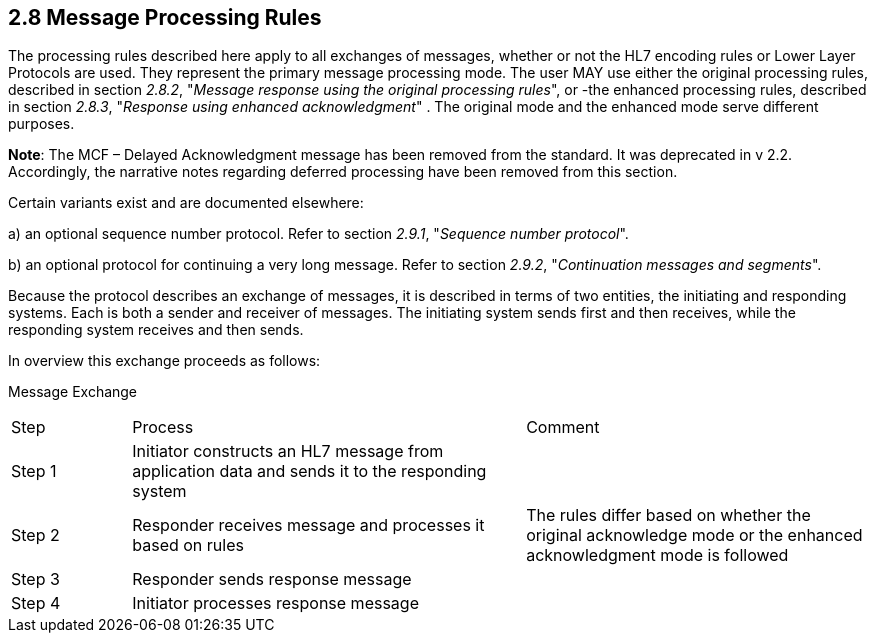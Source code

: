 == 2.8 Message Processing Rules 

The processing rules described here apply to all exchanges of messages, whether or not the HL7 encoding rules or Lower Layer Protocols are used. They represent the primary message processing mode. The user MAY use either the original processing rules, described in section _2.8.2_, "_Message response using the original processing rules_", or -the enhanced processing rules, described in section _2.8.3_, "_Response using enhanced acknowledgment_" . The original mode and the enhanced mode serve different purposes.

*Note*: The MCF – Delayed Acknowledgment message has been removed from the standard. It was deprecated in v 2.2. Accordingly, the narrative notes regarding deferred processing have been removed from this section.

Certain variants exist and are documented elsewhere:

{empty}a) an optional sequence number protocol. Refer to section _2.9.1_, "_Sequence number protocol_".

{empty}b) an optional protocol for continuing a very long message. Refer to section _2.9.2_, "_Continuation messages and segments_".

Because the protocol describes an exchange of messages, it is described in terms of two entities, the initiating and responding systems. Each is both a sender and receiver of messages. The initiating system sends first and then receives, while the responding system receives and then sends.

In overview this exchange proceeds as follows:

Message Exchange

[width="100%",cols="14%,46%,40%",]
|===
|Step |Process |Comment
|Step 1 |Initiator constructs an HL7 message from application data and sends it to the responding system |
|Step 2 |Responder receives message and processes it based on rules |The rules differ based on whether the original acknowledge mode or the enhanced acknowledgment mode is followed
|Step 3 |Responder sends response message |
|Step 4 |Initiator processes response message |
|===

